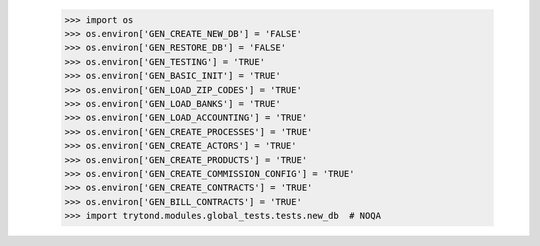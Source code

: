     >>> import os
    >>> os.environ['GEN_CREATE_NEW_DB'] = 'FALSE'
    >>> os.environ['GEN_RESTORE_DB'] = 'FALSE'
    >>> os.environ['GEN_TESTING'] = 'TRUE'
    >>> os.environ['GEN_BASIC_INIT'] = 'TRUE'
    >>> os.environ['GEN_LOAD_ZIP_CODES'] = 'TRUE'
    >>> os.environ['GEN_LOAD_BANKS'] = 'TRUE'
    >>> os.environ['GEN_LOAD_ACCOUNTING'] = 'TRUE'
    >>> os.environ['GEN_CREATE_PROCESSES'] = 'TRUE'
    >>> os.environ['GEN_CREATE_ACTORS'] = 'TRUE'
    >>> os.environ['GEN_CREATE_PRODUCTS'] = 'TRUE'
    >>> os.environ['GEN_CREATE_COMMISSION_CONFIG'] = 'TRUE'
    >>> os.environ['GEN_CREATE_CONTRACTS'] = 'TRUE'
    >>> os.environ['GEN_BILL_CONTRACTS'] = 'TRUE'
    >>> import trytond.modules.global_tests.tests.new_db  # NOQA
